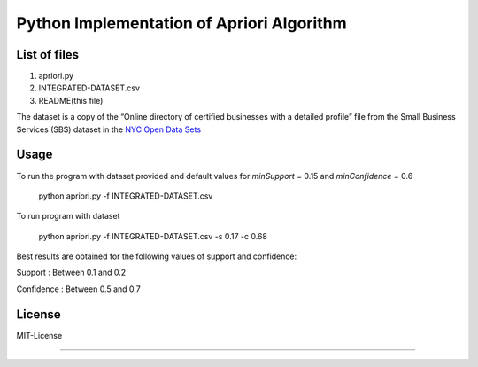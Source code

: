 Python Implementation of Apriori Algorithm 
==========================================

List of files
-------------
1. apriori.py
2. INTEGRATED-DATASET.csv
3. README(this file)

The dataset is a copy of the “Online directory of certified businesses with a detailed profile” file from the Small Business Services (SBS) 
dataset in the `NYC Open Data Sets <http://nycopendata.socrata.com/>`_

Usage
-----
To run the program with dataset provided and default values for *minSupport* = 0.15 and *minConfidence* = 0.6

    python apriori.py -f INTEGRATED-DATASET.csv

To run program with dataset  

    python apriori.py -f INTEGRATED-DATASET.csv -s 0.17 -c 0.68

Best results are obtained for the following values of support and confidence:  

Support     : Between 0.1 and 0.2  

Confidence  : Between 0.5 and 0.7 

License
-------
MIT-License

-------
